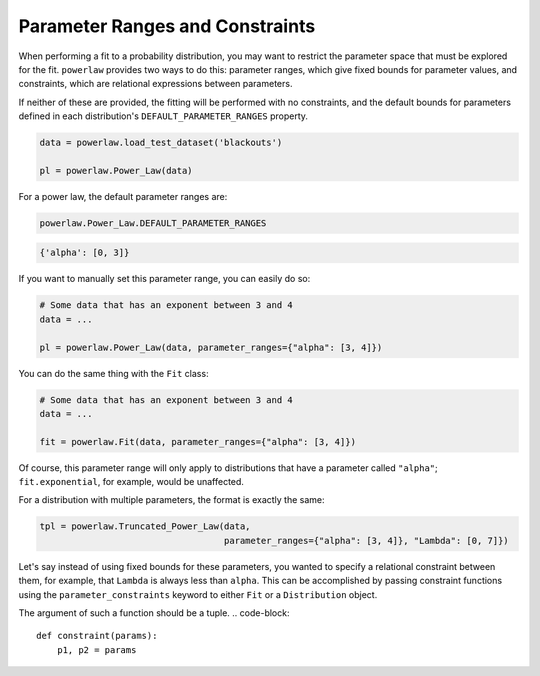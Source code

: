 Parameter Ranges and Constraints
================================

When performing a fit to a probability distribution, you may want to
restrict the parameter space that must be explored for the fit.
``powerlaw`` provides two ways to do this: parameter ranges, which give
fixed bounds for parameter values, and constraints, which are relational
expressions between parameters.

If neither of these are provided, the fitting will be performed with no
constraints, and the default bounds for parameters defined in each
distribution's ``DEFAULT_PARAMETER_RANGES`` property.

.. code-block::

    data = powerlaw.load_test_dataset('blackouts')

    pl = powerlaw.Power_Law(data)

For a power law, the default parameter ranges are:

.. code-block::

    powerlaw.Power_Law.DEFAULT_PARAMETER_RANGES

.. code-block:: output

    {'alpha': [0, 3]}

If you want to manually set this parameter range, you can easily do so:

.. code-block::

    # Some data that has an exponent between 3 and 4
    data = ...

    pl = powerlaw.Power_Law(data, parameter_ranges={"alpha": [3, 4]})

You can do the same thing with the ``Fit`` class:

.. code-block::

    # Some data that has an exponent between 3 and 4
    data = ...

    fit = powerlaw.Fit(data, parameter_ranges={"alpha": [3, 4]})

Of course, this parameter range will only apply to distributions that have
a parameter called ``"alpha"``; ``fit.exponential``, for example,
would be unaffected.

For a distribution with multiple parameters, the format is exactly the same:

.. code-block::

    tpl = powerlaw.Truncated_Power_Law(data,
                                       parameter_ranges={"alpha": [3, 4]}, "Lambda": [0, 7]})


Let's say instead of using fixed bounds for these parameters, you wanted to
specify a relational constraint between them, for example, that ``Lambda``
is always less than ``alpha``. This can be accomplished by passing
constraint functions using the ``parameter_constraints`` keyword to either
``Fit`` or a ``Distribution`` object.

The argument of such a function should be a tuple.
.. code-block::
    
    def constraint(params):
        p1, p2 = params
